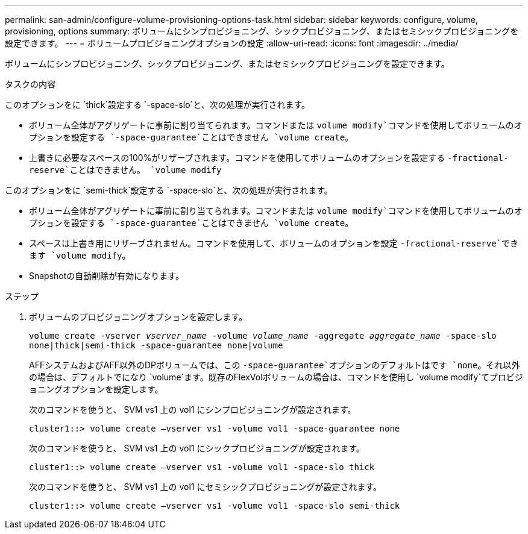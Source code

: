 ---
permalink: san-admin/configure-volume-provisioning-options-task.html 
sidebar: sidebar 
keywords: configure, volume, provisioning, options 
summary: ボリュームにシンプロビジョニング、シックプロビジョニング、またはセミシックプロビジョニングを設定できます。 
---
= ボリュームプロビジョニングオプションの設定
:allow-uri-read: 
:icons: font
:imagesdir: ../media/


[role="lead"]
ボリュームにシンプロビジョニング、シックプロビジョニング、またはセミシックプロビジョニングを設定できます。

.タスクの内容
このオプションをに `thick`設定する `-space-slo`と、次の処理が実行されます。

* ボリューム全体がアグリゲートに事前に割り当てられます。コマンドまたは `volume modify`コマンドを使用してボリュームのオプションを設定する `-space-guarantee`ことはできません `volume create`。
* 上書きに必要なスペースの100%がリザーブされます。コマンドを使用してボリュームのオプションを設定する `-fractional-reserve`ことはできません。 `volume modify`


このオプションをに `semi-thick`設定する `-space-slo`と、次の処理が実行されます。

* ボリューム全体がアグリゲートに事前に割り当てられます。コマンドまたは `volume modify`コマンドを使用してボリュームのオプションを設定する `-space-guarantee`ことはできません `volume create`。
* スペースは上書き用にリザーブされません。コマンドを使用して、ボリュームのオプションを設定 `-fractional-reserve`できます `volume modify`。
* Snapshotの自動削除が有効になります。


.ステップ
. ボリュームのプロビジョニングオプションを設定します。
+
`volume create -vserver _vserver_name_ -volume _volume_name_ -aggregate _aggregate_name_ -space-slo none|thick|semi-thick -space-guarantee none|volume`

+
AFFシステムおよびAFF以外のDPボリュームでは、この `-space-guarantee`オプションのデフォルトはです `none`。それ以外の場合は、デフォルトでになり `volume`ます。既存のFlexVolボリュームの場合は、コマンドを使用し `volume modify`てプロビジョニングオプションを設定します。

+
次のコマンドを使うと、 SVM vs1 上の vol1 にシンプロビジョニングが設定されます。

+
[listing]
----
cluster1::> volume create –vserver vs1 -volume vol1 -space-guarantee none
----
+
次のコマンドを使うと、 SVM vs1 上の vol1 にシックプロビジョニングが設定されます。

+
[listing]
----
cluster1::> volume create –vserver vs1 -volume vol1 -space-slo thick
----
+
次のコマンドを使うと、 SVM vs1 上の vol1 にセミシックプロビジョニングが設定されます。

+
[listing]
----
cluster1::> volume create –vserver vs1 -volume vol1 -space-slo semi-thick
----

